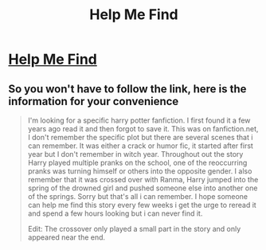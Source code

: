 #+TITLE: Help Me Find

* [[https://www.reddit.com/r/FanFiction/comments/82u9no/help_me_find_harry_potter/][Help Me Find]]
:PROPERTIES:
:Author: Parzival094
:Score: 3
:DateUnix: 1520491786.0
:DateShort: 2018-Mar-08
:END:

** So you won't have to follow the link, here is the information for your convenience

#+begin_quote
  I'm looking for a specific harry potter fanfiction. I first found it a few years ago read it and then forgot to save it. This was on fanfiction.net, I don't remember the specific plot but there are several scenes that i can remember. It was either a crack or humor fic, it started after first year but I don't remember in witch year. Throughout out the story Harry played multiple pranks on the school, one of the reoccurring pranks was turning himself or others into the opposite gender. I also remember that it was crossed over with Ranma, Harry jumped into the spring of the drowned girl and pushed someone else into another one of the springs. Sorry but that's all i can remember. I hope someone can help me find this story every few weeks i get the urge to reread it and spend a few hours looking but i can never find it.

  Edit: The crossover only played a small part in the story and only appeared near the end.
#+end_quote
:PROPERTIES:
:Author: yarglethatblargle
:Score: 3
:DateUnix: 1520493373.0
:DateShort: 2018-Mar-08
:END:
